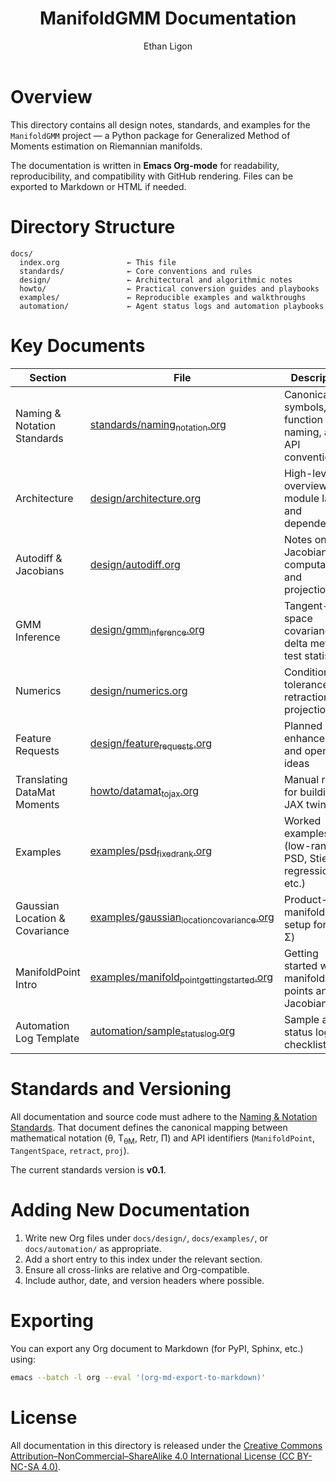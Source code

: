 #+TITLE: ManifoldGMM Documentation
#+AUTHOR: Ethan Ligon
#+OPTIONS: toc:nil num:nil

* Overview
This directory contains all design notes, standards, and examples for the
=ManifoldGMM= project — a Python package for Generalized Method of Moments
estimation on Riemannian manifolds.

The documentation is written in **Emacs Org-mode** for readability, reproducibility,
and compatibility with GitHub rendering.  Files can be exported to Markdown or HTML
if needed.

* Directory Structure
#+begin_example
docs/
  index.org               ← This file
  standards/              ← Core conventions and rules
  design/                 ← Architectural and algorithmic notes
  howto/                  ← Practical conversion guides and playbooks
  examples/               ← Reproducible examples and walkthroughs
  automation/             ← Agent status logs and automation playbooks
#+end_example

* Key Documents
| Section                        | File                                        | Description                                              |
|--------------------------------+---------------------------------------------+----------------------------------------------------------|
| Naming & Notation Standards    | [[file:standards/naming_notation.org][standards/naming_notation.org]]               | Canonical symbols, function naming, and API conventions  |
| Architecture                   | [[file:design/architecture.org][design/architecture.org]]                     | High-level overview of module layout and dependencies    |
| Autodiff & Jacobians           | [[file:design/autodiff.org][design/autodiff.org]]                         | Notes on Jacobian computation and projections            |
| GMM Inference                  | [[file:design/gmm_inference.org][design/gmm_inference.org]]                    | Tangent-space covariance, delta method, test statistics  |
| Numerics                       | [[file:design/numerics.org][design/numerics.org]]                         | Conditioning, tolerances, retractions, projections       |
| Feature Requests               | [[file:design/feature_requests.org][design/feature_requests.org]]                 | Planned enhancements and open ideas                      |
| Translating DataMat Moments    | [[file:howto/datamat_to_jax.org][howto/datamat_to_jax.org]]                    | Manual recipe for building a JAX twin                    |
| Examples                       | [[file:examples/psd_fixed_rank.org][examples/psd_fixed_rank.org]]                 | Worked examples (low-rank PSD, Stiefel regression, etc.) |
| Gaussian Location & Covariance | [[file:examples/gaussian_location_covariance.org][examples/gaussian_location_covariance.org]]   | Product-manifold GMM setup for (μ, Σ)                    |
| ManifoldPoint Intro            | [[file:examples/manifold_point_getting_started.org][examples/manifold_point_getting_started.org]] | Getting started with manifold points and Jacobians       |
| Automation Log Template        | [[file:automation/sample_status_log.org][automation/sample_status_log.org]]            | Sample agent status log and checklist                    |

* Standards and Versioning
All documentation and source code must adhere to the
[[file:standards/naming_notation.org][Naming & Notation Standards]].
That document defines the canonical mapping between mathematical notation
(θ, T_θM, Retr, Π) and API identifiers (=ManifoldPoint=, =TangentSpace=, =retract=, =proj=).

The current standards version is *v0.1*.

* Adding New Documentation
1. Write new Org files under =docs/design/=, =docs/examples/=, or =docs/automation/= as appropriate.
2. Add a short entry to this index under the relevant section.
3. Ensure all cross-links are relative and Org-compatible.
4. Include author, date, and version headers where possible.

* Exporting
You can export any Org document to Markdown (for PyPI, Sphinx, etc.) using:
#+begin_src bash
emacs --batch -l org --eval '(org-md-export-to-markdown)'
#+end_src

* License
All documentation in this directory is released under the
[[file:../LICENSE.org][Creative Commons Attribution–NonCommercial–ShareAlike 4.0 International License (CC BY-NC-SA 4.0)]].

